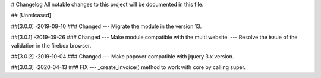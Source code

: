 # Changelog
All notable changes to this project will be documented in this file.




## [Unreleased]


##[3.0.0] -2019-09-10
### Changed
--- Migrate the module in the version 13.


##[3.0.1] -2019-09-26
### Changed
--- Make module compatible with the multi website.
--- Resolve the issue of the validation in the firebox browser.


##[3.0.2] -2019-10-04
### Changed
--- Make popover compatible with jquery 3.x version.


##[3.0.3] -2020-04-13
### FIX
--- _create_invoice() method to work with core by calling super.
